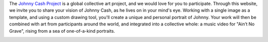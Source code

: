 The `Johnny Cash Project`_ is a global collective art project, and we would love for you to participate. Through this website, we invite you to share your vision of Johnny Cash, as he lives on in your mind's eye. Working with a single image as a template, and using a custom drawing tool, you'll create a unique and personal portrait of Johnny. Your work will then be combined with art from participants around the world, and integrated into a collective whole: a music video for "Ain’t No Grave", rising from a sea of one-of-a-kind portraits.

.. _`Johnny Cash Project`: http://www.thejohnnycashproject.com/

.. image:: /images/jc-4061.png
   :alt: El frame #406 del video de The Johnny Cash Project
   :target: /images/jc-4061.png

